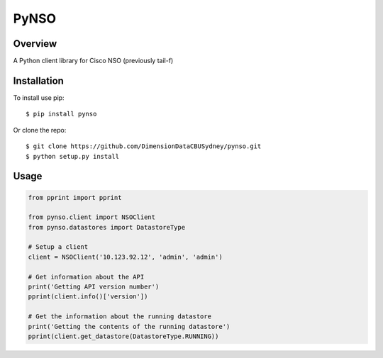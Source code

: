 PyNSO
=====

|Build| |PyPI1| |PyPI2| |PyPI3| |Documentation Status| |Coverage|

Overview
--------

A Python client library for Cisco NSO (previously tail-f)

Installation
------------

To install use pip:

::

    $ pip install pynso

Or clone the repo:

::

    $ git clone https://github.com/DimensionDataCBUSydney/pynso.git
    $ python setup.py install

Usage
-----

.. code:: python

    from pprint import pprint

    from pynso.client import NSOClient
    from pynso.datastores import DatastoreType

    # Setup a client
    client = NSOClient('10.123.92.12', 'admin', 'admin')

    # Get information about the API
    print('Getting API version number')
    pprint(client.info()['version'])

    # Get the information about the running datastore
    print('Getting the contents of the running datastore')
    pprint(client.get_datastore(DatastoreType.RUNNING))

.. |Build| image:: https://travis-ci.org/DimensionDataCBUSydney/pynso.svg?branch=master
   :target: https://travis-ci.org/DimensionDataCBUSydney/pynso
.. |PyPI1| image:: https://img.shields.io/pypi/v/pynso.svg?maxAge=2592000
   :target: https://pypi.python.org/pypi/pynso
.. |PyPI2| image:: https://img.shields.io/pypi/l/pynso.svg?maxAge=2592000
   :target: https://pypi.python.org/pypi/pynso
.. |PyPI3| image:: https://img.shields.io/pypi/pyversions/pynso.svg?maxAge=2592000
   :target: https://pypi.python.org/pypi/pynso
.. |Documentation Status| image:: https://readthedocs.org/projects/pynso/badge/?version=latest
   :target: http://pynso.readthedocs.io/en/latest/?badge=latest
.. |Coverage| image:: https://coveralls.io/repos/github/DimensionDataCBUSydney/pynso/badge.svg?branch=master
   :target: https://coveralls.io/github/DimensionDataCBUSydney/pynso?branch=master
